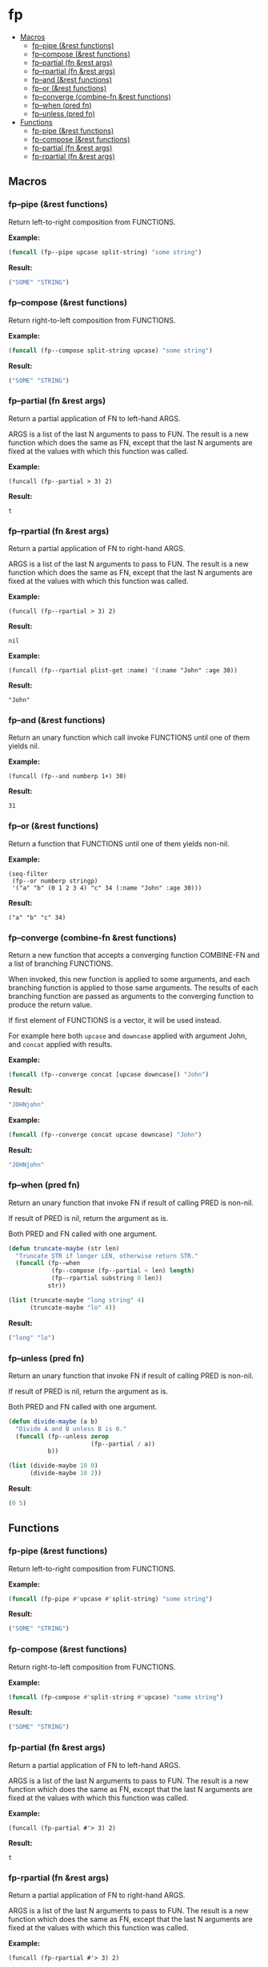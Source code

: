 #+OPTIONS: toc:4 num:nil

* fp
  - [[#macros][Macros]]
    - [[#fp--pipe-rest-functions][fp--pipe (&rest functions)]]
    - [[#fp--compose-rest-functions][fp--compose (&rest functions)]]
    - [[#fp--partial-fn-rest-args][fp--partial (fn &rest args)]]
    - [[#fp--rpartial-fn-rest-args][fp--rpartial (fn &rest args)]]
    - [[#fp--and-rest-functions][fp--and (&rest functions)]]
    - [[#fp--or-rest-functions][fp--or (&rest functions)]]
    - [[#fp--converge-combine-fn-rest-functions][fp--converge (combine-fn &rest functions)]]
    - [[#fp--when-pred-fn][fp--when (pred fn)]]
    - [[#fp--unless-pred-fn][fp--unless (pred fn)]]
  - [[#functions][Functions]]
    - [[#fp-pipe-rest-functions][fp-pipe (&rest functions)]]
    - [[#fp-compose-rest-functions][fp-compose (&rest functions)]]
    - [[#fp-partial-fn-rest-args][fp-partial (fn &rest args)]]
    - [[#fp-rpartial-fn-rest-args][fp-rpartial (fn &rest args)]]

** Macros
#+PROPERTY: header-args :results code
*** fp--pipe (&rest functions)

Return left-to-right composition from FUNCTIONS.

*Example:*
#+begin_src emacs-lisp :results raw :results code
(funcall (fp--pipe upcase split-string) "some string")
#+end_src

*Result:*
#+begin_src emacs-lisp
("SOME" "STRING")
#+end_src

*** fp--compose (&rest functions)

Return right-to-left composition from FUNCTIONS.

*Example:*
#+begin_src emacs-lisp
(funcall (fp--compose split-string upcase) "some string")
#+end_src

*Result:*
#+begin_src emacs-lisp
("SOME" "STRING")
#+end_src

*** fp--partial (fn &rest args)
Return a partial application of FN to left-hand ARGS.

ARGS is a list of the last N arguments to pass to FUN. The result is a new
function which does the same as FN, except that the last N arguments are fixed
at the values with which this function was called.

*Example:*
#+begin_src elisp
(funcall (fp--partial > 3) 2)
#+end_src

*Result:*
#+begin_src elisp
t
#+end_src

*** fp--rpartial (fn &rest args)
Return a partial application of FN to right-hand ARGS.

ARGS is a list of the last N arguments to pass to FUN. The result is a new
function which does the same as FN, except that the last N arguments are fixed
at the values with which this function was called.

*Example:*
#+begin_src elisp
(funcall (fp--rpartial > 3) 2)
#+end_src

*Result:*
#+begin_src elisp
nil
#+end_src

*Example:*
#+begin_src elisp
(funcall (fp--rpartial plist-get :name) '(:name "John" :age 30))
#+end_src

*Result:*
#+begin_src elisp
"John"
#+end_src

*** fp--and (&rest functions)
Return an unary function which call invoke FUNCTIONS until one of them yields nil.

*Example:*
#+begin_src elisp
(funcall (fp--and numberp 1+) 30)
#+end_src

*Result:*
#+begin_src elisp
31
#+end_src

*** fp--or (&rest functions)
Return a function that FUNCTIONS until one of them yields non-nil.

*Example:*
#+begin_src elisp
(seq-filter
 (fp--or numberp stringp)
 '("a" "b" (0 1 2 3 4) "c" 34 (:name "John" :age 30)))
#+end_src

*Result:*
#+begin_src elisp
("a" "b" "c" 34)
#+end_src

*** fp--converge (combine-fn &rest functions)

Return a new function that accepts a converging function COMBINE-FN and a list of branching FUNCTIONS.

When invoked, this new function is applied to some arguments, and each branching function is applied to those same arguments. The results of each branching function are passed as arguments to the converging function to produce the return value.

If first element of FUNCTIONS is a vector, it will be used instead.

For example here both ~upcase~ and ~downcase~ applied with argument John, and ~concat~ applied with results.

*Example:*
#+begin_src emacs-lisp
(funcall (fp--converge concat [upcase downcase]) "John")
#+end_src

*Result:*
#+begin_src emacs-lisp
"JOHNjohn"
#+end_src

*Example:*
#+begin_src emacs-lisp :results code
(funcall (fp--converge concat upcase downcase) "John")
#+end_src

*Result:*
#+begin_src emacs-lisp
"JOHNjohn"
#+end_src

*** fp--when (pred fn)
Return an unary function that invoke FN if result of calling PRED is non-nil.

If result of PRED is nil, return the argument as is.

Both PRED and FN called with one argument.

#+begin_src emacs-lisp
(defun truncate-maybe (str len)
  "Truncate STR if longer LEN, otherwise return STR."
  (funcall (fp--when
            (fp--compose (fp--partial < len) length)
            (fp--rpartial substring 0 len))
           str))

(list (truncate-maybe "long string" 4)
      (truncate-maybe "lo" 4))
#+end_src

*Result:*
#+begin_src emacs-lisp
("long" "lo")
#+end_src

*** fp--unless (pred fn)
Return an unary function that invoke FN if result of calling PRED is non-nil.

If result of PRED is nil, return the argument as is.

Both PRED and FN called with one argument.

#+begin_src emacs-lisp
(defun divide-maybe (a b)
  "Divide A and B unless B is 0."
  (funcall (fp--unless zerop
                       (fp--partial / a))
           b))

(list (divide-maybe 10 0)
      (divide-maybe 10 2))
#+end_src

*Result*:
#+begin_src emacs-lisp
(0 5)
#+end_src


** Functions
#+PROPERTY: header-args :results code
*** fp-pipe (&rest functions)
Return left-to-right composition from FUNCTIONS.

*Example:*
#+begin_src emacs-lisp
(funcall (fp-pipe #'upcase #'split-string) "some string")
#+end_src

*Result:*
#+begin_src emacs-lisp
("SOME" "STRING")
#+end_src

*** fp-compose (&rest functions)
Return right-to-left composition from FUNCTIONS.

*Example:*
#+begin_src emacs-lisp
(funcall (fp-compose #'split-string #'upcase) "some string")

#+end_src

*Result:*
#+begin_src emacs-lisp
("SOME" "STRING")
#+end_src

*** fp-partial (fn &rest args)
Return a partial application of FN to left-hand ARGS.

ARGS is a list of the last N arguments to pass to FUN. The result is a new
function which does the same as FN, except that the last N arguments are fixed
at the values with which this function was called.

*Example:*
#+begin_src elisp
(funcall (fp-partial #'> 3) 2)
#+end_src

*Result:*
#+begin_src elisp
t
#+end_src

*** fp-rpartial (fn &rest args)
Return a partial application of FN to right-hand ARGS.

ARGS is a list of the last N arguments to pass to FUN. The result is a new
function which does the same as FN, except that the last N arguments are fixed
at the values with which this function was called.

*Example:*
#+begin_src elisp
(funcall (fp-rpartial #'> 3) 2)
#+end_src

*Result:*
#+begin_src elisp
nil
#+end_src
